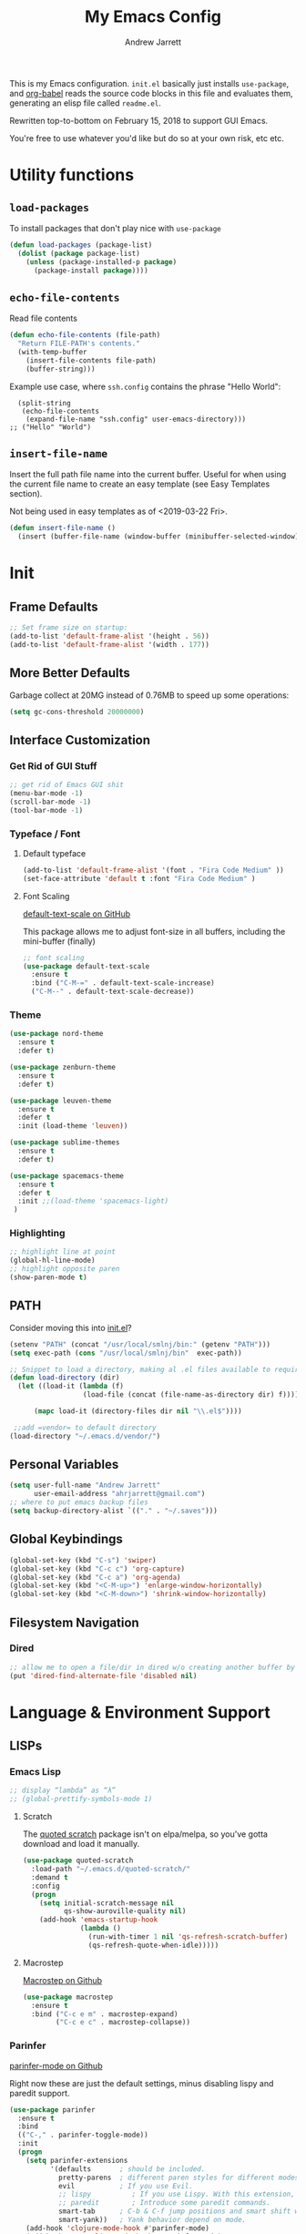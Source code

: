 #+TITLE: My Emacs Config
#+AUTHOR: Andrew Jarrett
#+EMAIL: ahrjarrett@gmail.com


This is my Emacs configuration. =init.el= basically just installs =use-package=, and [[https://orgmode.org/worg/org-contrib/babel/][org-babel]] reads the source code blocks in this file and evaluates them, generating an elisp file called =readme.el=.

Rewritten top-to-bottom on February 15, 2018 to support GUI Emacs.

You're free to use whatever you'd like but do so at your own risk, etc etc.

* Utility functions

** =load-packages=
To install packages that don't play nice with =use-package=
#+BEGIN_SRC emacs-lisp
  (defun load-packages (package-list)
    (dolist (package package-list)
      (unless (package-installed-p package)
        (package-install package))))
#+END_SRC

** =echo-file-contents=
Read file contents
#+BEGIN_SRC emacs-lisp
  (defun echo-file-contents (file-path)
    "Return FILE-PATH's contents."
    (with-temp-buffer
      (insert-file-contents file-path)
      (buffer-string)))
#+END_SRC

Example use case, where =ssh.config= contains the phrase "Hello World":
#+BEGIN_SRC
  (split-string
   (echo-file-contents
    (expand-file-name "ssh.config" user-emacs-directory)))
;; ("Hello" "World")
#+END_SRC

** =insert-file-name=

Insert the full path file name into the current buffer. Useful for when using the current file name to create an easy template (see Easy Templates section).

Not being used in easy templates as of <2019-03-22 Fri>.

#+BEGIN_SRC emacs-lisp
(defun insert-file-name ()
  (insert (buffer-file-name (window-buffer (minibuffer-selected-window)))))
#+END_SRC


* Init

** Frame Defaults
#+BEGIN_SRC emacs-lisp
  ;; Set frame size on startup:
  (add-to-list 'default-frame-alist '(height . 56))
  (add-to-list 'default-frame-alist '(width . 177))
#+END_SRC

** More Better Defaults
Garbage collect at 20MG instead of 0.76MB to speed up some operations:
#+BEGIN_SRC emacs-lisp
  (setq gc-cons-threshold 20000000)
#+END_SRC

** Interface Customization
*** Get Rid of GUI Stuff
#+BEGIN_SRC emacs-lisp
  ;; get rid of Emacs GUI shit
  (menu-bar-mode -1)
  (scroll-bar-mode -1)
  (tool-bar-mode -1)
#+END_SRC
*** Typeface / Font
**** Default typeface

#+BEGIN_SRC emacs-lisp
  (add-to-list 'default-frame-alist '(font . "Fira Code Medium" ))
  (set-face-attribute 'default t :font "Fira Code Medium" )
#+END_SRC

**** Font Scaling
[[https://github.com/purcell/default-text-scale][default-text-scale on GitHub]]

This package allows me to adjust font-size in all buffers, including the mini-buffer (finally)

#+BEGIN_SRC emacs-lisp
  ;; font scaling
  (use-package default-text-scale
    :ensure t
    :bind ("C-M-=" . default-text-scale-increase)
    ("C-M--" . default-text-scale-decrease))
#+END_SRC

*** Theme

#+BEGIN_SRC emacs-lisp
  (use-package nord-theme
    :ensure t
    :defer t)

  (use-package zenburn-theme
    :ensure t
    :defer t)

  (use-package leuven-theme
    :ensure t
    :defer t
    :init (load-theme 'leuven))

  (use-package sublime-themes
    :ensure t
    :defer t)

  (use-package spacemacs-theme
    :ensure t
    :defer t
    :init ;;(load-theme 'spacemacs-light)
   )

#+END_SRC

*** Highlighting
#+BEGIN_SRC emacs-lisp
  ;; highlight line at point
  (global-hl-line-mode)
  ;; highlight opposite paren
  (show-paren-mode t)
#+END_SRC


** PATH

Consider moving this into [[file:init.el][init.el]]?

#+BEGIN_SRC emacs-lisp
  (setenv "PATH" (concat "/usr/local/smlnj/bin:" (getenv "PATH")))
  (setq exec-path (cons "/usr/local/smlnj/bin"  exec-path))

  ;; Snippet to load a directory, making al .el files available to require
  (defun load-directory (dir)
    (let ((load-it (lambda (f)
                    (load-file (concat (file-name-as-directory dir) f)))))

        (mapc load-it (directory-files dir nil "\\.el$"))))

   ;;add =vendor= to default directory
  (load-directory "~/.emacs.d/vendor/")

#+END_SRC

** Personal Variables
#+BEGIN_SRC emacs-lisp
  (setq user-full-name "Andrew Jarrett"
        user-email-address "ahrjarrett@gmail.com")
  ;; where to put emacs backup files
  (setq backup-directory-alist `(("." . "~/.saves")))
#+END_SRC

** Global Keybindings
#+BEGIN_SRC emacs-lisp
  (global-set-key (kbd "C-s") 'swiper)
  (global-set-key (kbd "C-c c") 'org-capture)
  (global-set-key (kbd "C-c a") 'org-agenda)
  (global-set-key (kbd "<C-M-up>") 'enlarge-window-horizontally)
  (global-set-key (kbd "<C-M-down>") 'shrink-window-horizontally)
#+END_SRC

** Filesystem Navigation
*** Dired
#+BEGIN_SRC emacs-lisp
  ;; allow me to open a file/dir in dired w/o creating another buffer by hitting `a`
  (put 'dired-find-alternate-file 'disabled nil)
#+END_SRC


* Language & Environment Support
** LISPs
*** Emacs Lisp
#+BEGIN_SRC emacs-lisp
  ;; display “lambda” as “λ”
  ;; (global-prettify-symbols-mode 1)
#+END_SRC
**** Scratch
The [[https://github.com/narendraj9/quoted-scratch][quoted scratch]] package isn't on elpa/melpa, so you've gotta download and load it manually.

#+BEGIN_SRC emacs-lisp
  (use-package quoted-scratch
    :load-path "~/.emacs.d/quoted-scratch/"
    :demand t
    :config
    (progn
      (setq initial-scratch-message nil
            qs-show-auroville-quality nil)
      (add-hook 'emacs-startup-hook
                (lambda ()
                  (run-with-timer 1 nil 'qs-refresh-scratch-buffer)
                  (qs-refresh-quote-when-idle)))))
#+END_SRC

**** Macrostep
[[https://github.com/joddie/macrostep][Macrostep on Github]]
#+BEGIN_SRC emacs-lisp
  (use-package macrostep
    :ensure t
    :bind ("C-c e m" . macrostep-expand)
          ("C-c e c" . macrostep-collapse))
#+END_SRC
*** Parinfer
[[https://github.com/DogLooksGood/parinfer-mode][parinfer-mode on Github]]

Right now these are just the default settings, minus disabling lispy and paredit support.
#+BEGIN_SRC emacs-lisp
  (use-package parinfer
    :ensure t
    :bind
    (("C-," . parinfer-toggle-mode))
    :init
    (progn
      (setq parinfer-extensions
            '(defaults       ; should be included.
              pretty-parens  ; different paren styles for different modes.
              evil           ; If you use Evil.
              ;; lispy          ; If you use Lispy. With this extension, you should install Lispy and do not enable lispy-mode directly.
              ;; paredit        ; Introduce some paredit commands.
              smart-tab      ; C-b & C-f jump positions and smart shift with tab & S-tab.
              smart-yank))   ; Yank behavior depend on mode.
      (add-hook 'clojure-mode-hook #'parinfer-mode)
      (add-hook 'emacs-lisp-mode-hook #'parinfer-mode)
      (add-hook 'common-lisp-mode-hook #'parinfer-mode)
      (add-hook 'scheme-mode-hook #'parinfer-mode)
      (add-hook 'lisp-mode-hook #'parinfer-mode)))
#+END_SRC
*** Clojure
[[https://github.com/clojure-emacs/clojure-mode][Clojure-Mode on Github]]
#+BEGIN_SRC emacs-lisp
(use-package clojure-mode
  :ensure t
  :config)
#+END_SRC

**** CIDER
#+BEGIN_SRC emacs-lisp
  (use-package cider
    :ensure t)
#+END_SRC

** Python

Use tabs, set tab width to 2, delete whitespace on save:
#+BEGIN_SRC emacs-lisp
  (add-hook 'python-mode-hook
            (lambda ()
              (setq-default indent-tabs-mode t)
              (setq-default tab-width 2)
              (setq-default py-indent-tabs-mode t)
              (add-to-list 'write-file-functions 'delete-trailing-whitespace)))
#+END_SRC

** ML

*** SML
[[https://elpa.gnu.org/packages/sml-mode.html][SML Mode on ELPA]]
#+BEGIN_SRC emacs-lisp
  (use-package sml-mode
    :ensure t
    :mode (("\\.sml\\'" . sml-mode)))
#+END_SRC

*** ReasonML
[[https://github.com/reasonml-editor/reason-mode][Reason Mode on GitHub]]
#+BEGIN_SRC emacs-lisp
  (use-package reason-mode
    :ensure t
    :init
    (add-hook 'reason-mode-hook (lambda ())
            (add-hook 'before-save-hook 'refmt-before-save))
    :mode ("\\.rei?'" . reason-mode))
#+END_SRC

*** OCaml
[[https://github.com/ocaml/tuareg][Tuareg Mode on GitHub]]

#+BEGIN_SRC emacs-lisp
  (use-package tuareg
    :mode ("\\.ml[ily]?$" . tuareg-mode)
    :ensure t)
#+End_SRC

**** DONE Add regex for types of file extensions in =:mode=

** Elm
#+BEGIN_SRC emacs-lisp
  (use-package elm-mode
    :mode ("\\.elm\\'" . elm-mode)
    :init (setq elm-format-on-save t))
#+END_SRC

** Web
*** JS2 Mode
[[https://elpa.gnu.org/packages/js2-mode.html][js2-mode on ELPA]]
#+BEGIN_SRC emacs-lisp
  (use-package js2-mode
    :ensure t
    :mode (("\\.js$" . js2-mode)) ;; makes sure we don't use for jsx files, too
    :interpreter ("node" . js2-mode)
    :config
    (setq-default js2-strict-missing-semi-warning nil)
    (setq-default js2-strict-trailing-comma-warning nil)
    (add-hook 'js2-mode-hook (lambda () (setq js2-basic-offset 2))))
#+END_SRC

*** React/JSX

[[https://github.com/felipeochoa/rjsx-mode][rjsx-mode on GitHub]]

#+BEGIN_SRC emacs-lisp
  (use-package rjsx-mode
    :ensure t)
#+END_SRC

*** Web Mode
[[http://web-mode.org/][web-mode docs]]

TODO really dig into react, make sure you can use arrow fn in component attribute.

#+BEGIN_SRC emacs-lisp
  (use-package web-mode
    :ensure t
    :mode (("\\.html\\'" . web-mode ))
    :mode (("\\.css\\'" . web-mode ))
    :init
    (progn
      (setq web-mode-markup-indent-offset 2)
      (setq web-mode-code-indent-offset 2)
      (setq web-mode-css-indent-offset 2)

      (setq web-mode-enable-auto-pairing t)
      (setq web-mode-enable-css-colorization t)))

#+END_SRC

#+RESULTS:

*** LESS
#+BEGIN_SRC emacs-lisp
  (use-package less-css-mode
    :ensure t
    ;:commands less-css-mode
    ;:config
    ;(use-package js2-mode)
    ;(use-package skewer-less)
    )

#+END_SRC

*** Prettier JS
DONE Once you get web-mode working, uncomment the line that adds a hook for prettier.

#+BEGIN_SRC emacs-lisp
;;(use-package prettier-js
;;  :ensure t
;;  :init
;;  (add-hook 'js2-mode-hook 'prettier-js-mode)
;;  (add-hook 'web-mode-hook 'prettier-js-mode)
;;  (setq prettier-js-args
;;        '("--trailing-comma" "all"
;;          "--single-quote" "true")))
#+END_SRC

** Markdown

[[https://jblevins.org/projects/markdown-mode/][Markdown Mode Docs]]
#+BEGIN_SRC emacs-lisp
  (use-package markdown-mode
    :ensure t
    :commands (markdown-mode gfm-mode)
    :mode (("README\\.md\\'" . gfm-mode)
           ("\\.md\\'" . markdown-mode)
           ("\\.markdown\\'" . markdown-mode))
    :init (setq markdown-command "multimarkdown"))

#+END_SRC


* Eshell

** Prompt
[[https://www.emacswiki.org/emacs/EshellPrompt][Prompt Docs here]]

*** TODO Remove pathname /conditionally/, depending on width of buffer
*Here:* Remove pathname from prompt so I can actually read wtf I'm typing.

#+BEGIN_SRC emacs-lisp
  ;(setq eshell-prompt-function
  ;  (lambda ()
  ;    (concat (format-time-string "%Y-%m-%d %H:%M" (current-time))
  ;      (if (= (user-uid) 0) " # " " $ "))))
#+END_SRC



* Org-Mode
** Basic Org Config

The latest version of org-mode is manually installed in this directory under [[file:org-mode/][org-mode/]]. This is to provide more extensive language support for org-babel.

#+BEGIN_SRC emacs-lisp
  (setq org-ellipsis "  ▼")
  (setq org-startup-indented t)
  (setq org-table-convert-region-max-lines 3000)

  ;; turn on visual line mode automatically for .org files
  (add-hook 'org-mode-hook #'turn-on-visual-line-mode)

  (use-package htmlize
    :ensure t)

  (use-package org-bullets
    :ensure t
    :config
    (add-hook 'org-mode-hook #'org-bullets-mode))

  ;; Custom variables
  (custom-set-variables
   '(org-directory "~/Dropbox/orgfiles")
   '(org-default-notes-file (concat org-directory "/notes.org")))

  (setq org-agenda-files (list "~/Dropbox/org/ownlocal"))

  ;; org-mode agenda config from Home computer, changed for Work 08/01/18
  ;;(setq org-agenda-files (list (concat org-directory "/google-calendar.org")
  ;;                             (concat org-directory "/index.org"))))
#+END_SRC


** Org-Babel

*** Shell

#+BEGIN_SRC emacs-lisp

#+END_SRC

*** SML

[[https://github.com/swannodette/ob-sml][ob-sml on GitHub]]

#+BEGIN_QUOTE
Start a sml REPL with =M-x run-sml=. You should now be able to place your cursor in the code block and evaluate with =C-c C-c= and the contents of your code block will evaluate inline.
#+END_QUOTE

#+BEGIN_SRC emacs-lisp
  (require 'ob-sml nil 'noerror)
#+END_SRC

*** Kick it all off

- =org-babel-do-load-languages= tells org-mode which languages it can evaluate in source code blocks. Add additional languages as =cons= cells, for example: =(ocaml . t )=.
- =ocp-indent= tells org-mode how to export OCaml results to other formats, for example html. For this to work, make sure you've installed it with:

  =$ opam install ocp-indent=

  And that you have the correct load-path. After it installs, opam will tell you where it is.

Note that =shell-command-switch= is commented out. That's because [[https://dev.realworldocaml.org/install.html%0A][according to the OCaml setup instructions]], this value needs to be changed when using utop (or maybe any shell in general?). Anyway, for now it works.

#+BEGIN_SRC emacs-lisp
  (org-babel-do-load-languages
   'org-babel-load-languages
   '((sml . t)
     (ocaml . t)))

  ;; According to this
  ;;(setq shell-command-switch "-lc")


  ;; after installing ocp-indent:
  ;;(add-to-list 'load-path "/Users/aj/.opam/default/share/emacs/site-lisp"
  ;;             (require 'ocp-indent))
#+END_SRC


*** Exporting

**** Defaults

#+BEGIN_SRC emacs-lisp
  ;; removes annoying numbering from headers when exporting to HTML.
  ;; (the equivalent of putting #OPTIONS: num:nil  at the top of an org file)
  (setq org-export-with-section-numbers nil)

  ;; don't confirm evaluating source blocks on export:
  (setq org-confirm-babel-evaluate nil)
#+END_SRC

**** GitHub Markdown Export

[[https://github.com/larstvei/ox-gfm][ox-gfm on GitHub]]
[[https://melpa.org/#/ox-gfm][ox-gfm on MELPA]]

#+BEGIN_SRC emacs-lisp
  (use-package ox-gfm
    :ensure t)

  (eval-after-load "org"
    '(require 'ox-gfm nil t))
#+END_SRC



** Easy Templates

[[https://orgmode.org/manual/Easy-templates.html][Docs for Easy Templates]]

*** Org Mode Default Headers

Use =<P + TAB= to create a header like this:

#+BEGIN_SRC 
#+TITLE: 
#+AUTHOR: Andrew Jarrett
#+EMAIL: ahrjarrett@gmail.com
#+DATE: <2019-03-22 Fri>
#+END_SRC

Note that [[https://emacs.stackexchange.com/questions/44044/concat-in-org-easy-templates][this Stack Overflow question]] explains how we're able to use concat using the backtick and a comma in the list we pass to ~org-structure-template-alist~.

#+BEGIN_SRC emacs-lisp
  (add-to-list 'org-structure-template-alist
               `("P" ,(concat "#+TITLE: ?" "\n" "#+AUTHOR: " user-full-name "\n" "#+EMAIL:" user-email-address "\n" "#+DATE: " (format-time-string "%m/%d/%Y"))))

#+END_SRC


** Org Autocomplete
Disabled <2018-09-22 Sat> because of minor annoyances while writing reports or prose in org-mode.

#+BEGIN_SRC emacs-lisp
  (use-package org-ac
    :disabled
    :ensure t
    ;; why is this require in init necessary? is it?
    :init (progn
           (require 'org-ac)
           (org-ac/config-default)))
#+END_SRC

** Org Capture
#+BEGIN_SRC emacs-lisp
  ;; Go into Insert state after org-capture
  (add-hook 'org-capture-mode-hook 'evil-insert-state)

  ;; NOTE: %i allows you to mark a block of text anywhere in Emacs,
  ;; run Org-Capture, and it will drop that text into the capture.
  (setq org-capture-templates
        '(("a" "Appointment" entry (file+headline  (concat org-directory "/google-calendar.org") "Appointments")
               "* TODO %?\n:PROPERTIES:\n\n:END:\nDEADLINE: %^T \n %i\n")
          ("b" "Bookmark" entry (file+headline     (concat org-directory "/index.org") "Bookmarks")
               "* %^L %^g \n%T" :prepend t)
          ("j" "Journal" entry (file+datetree      (concat org-directory "/journal.org"))
               "* %?\nEntered on %U\n  %i\n  %a")
          ("n" "Note:" entry (file+headline         (concat org-directory "/notes.org") "Notes")
               "* Note %? %^g \n%i\n%T")
          ("t" "Todo Item" entry (file+headline    (concat org-directory "/todo.org") "Todo Items")
               "* TODO %?\n%T" :prepend t)))

#+END_SRC

** Org-Trello

*Note:* Apparently =org-trello= doesn't always play nice with =use-package=, so for now I'm installing manually. Will have to reinstall using =M-x package-install= on fresh installs of Emacs.

#+BEGIN_SRC emacs-lisp
  (load-packages '(org-trello))
  (require 'org-trello)
  (setq org-trello-files
    (directory-files "~/Dropbox/org/ownlocal/trello" ".*\.org$"))
#+END_SRC


* All Other Packages
** Evil-Mode
[[https://github.com/emacs-evil/evil][Evil-mode on Github]]
#+BEGIN_SRC emacs-lisp
  (use-package evil
     :ensure t
     :init (setq evil-want-C-i-jump nil)
     :config
     (evil-mode 1))
#+END_SRC

*** Evil Config

This occur-mode hook allows me to hit =C-z= in a Magit buffer to turn on/off Evil bindings:
#+BEGIN_SRC emacs-lisp
  (add-hook 'occur-mode-hook
      (lambda ()
        (evil-add-hjkl-bindings occur-mode-map 'emacs
          (kbd "/")       'evil-search-forward
          (kbd "n")       'evil-search-next
          (kbd "N")       'evil-search-previous
          (kbd "C-d")     'evil-scroll-down)))
          ;; This line conflicts with Emacs' built in modifier key
          ;;(kbd "C-u")     'evil-scroll-up

#+END_SRC

*** Evil-Surround
#+BEGIN_SRC emacs-lisp
  (use-package evil-surround
    :ensure t
    :config
    (global-evil-surround-mode 1))

#+END_SRC

*** Org-Evil

#+BEGIN_SRC emacs-lisp
  (use-package org-evil
    :disabled
    :ensure t)
#+END_SRC


** Which-Key
#+BEGIN_SRC emacs-lisp
  (use-package which-key
    :ensure t
    :config
    (which-key-mode))
#+END_SRC

** TODO Helm
[[https://github.com/emacs-helm/helm][Helm on GitHub]]

Todo: Configure Helm & start doing cool stuff.

#+BEGIN_SRC emacs-lisp
  (use-package helm
    :disabled
    :ensure t)
#+END_SRC


** TODO Ivy (disabled)
Currently disabled so I can try out helm for a bit.
<2018-09-23 Sun>

[[https://github.com/abo-abo/swiper][Repository for Ivy, Swiper & Counsel]]

#+BEGIN_SRC emacs-lisp
  (use-package ivy
    :ensure t
    :init
    ;; This line is necessary to disable ligatures in Ivy
    ;; (otherwise it crashes)
    (add-hook 'ivy-mode
              (lambda ()
                (setq auto-composition-mode nil)))

    :config
    (ivy-mode 1)

    (use-package counsel
      :ensure t))
#+END_SRC

** Try
#+BEGIN_SRC emacs-lisp
  (use-package try
    :ensure t)
#+END_SRC

** Completion
*** Company-Mode
#+BEGIN_SRC emacs-lisp
  (use-package company
    :ensure t
    :defer t
    :init (global-company-mode)
    :config
    (progn
      ;; Use Company for completion
      (bind-key [remap completion-at-point] #'company-complete company-mode-map)

      (setq company-tooltip-align-annotations t
            ;; Easy navigation to candidates with M-<n>
            ;; Does this also work in reverse with M-<p>?
            company-show-numbers t)
      (setq company-dabbrev-downcase nil))
    :diminish company-mode)

#+END_SRC

*** TODO Auto-Complete [disabled]
#+BEGIN_SRC emacs-lisp
  (use-package auto-complete
    :ensure t
    :init
    (progn
      (ac-config-default)
      (global-auto-complete-mode t)))
#+END_SRC

** Projectile
[[https://github.com/bbatsov/projectile][Projectile on Github]]
#+BEGIN_SRC emacs-lisp
  (use-package projectile
    :ensure t
    :config
    (projectile-global-mode)
    (add-to-list 'projectile-globally-ignored-directories "node_modules")
    ;; use ivy for pattern matching and completion
    (setq projectile-completion-system 'ivy))
#+END_SRC

** Git
*** Magit
[[https://github.com/magit/magit][Magit on Github]]
#+BEGIN_SRC emacs-lisp
  (use-package magit
    :ensure t
    :bind (("C-c g" . magit-status)))
#+END_SRC

*** Git Gutter
[[https://github.com/syohex/emacs-git-gutter][Git Gutter's Github Repo]]
Disabled: <2018-09-22 Sat>

#+BEGIN_SRC emacs-lisp
  (use-package git-gutter
    :disabled
    :ensure t
    :init
    (global-git-gutter-mode +1))
#+END_SRC

* Miscellaneous
** Sunshine

[[https://github.com/aaronbieber/sunshine.el][Sunshine.el on Github]]
#+BEGIN_SRC emacs-lisp
  (use-package sunshine
    :ensure t
    :commands sunshine-forecast
    :config
    (setq sunshine-appid (echo-file-contents
                          (expand-file-name "sunshine.key" user-emacs-directory)))
    (setq sunshine-location "Denver, CO, USA")
    (setq sunshine-show-icons t))
#+END_SRC

* Todo
** TODO Install & Configure CIDER (file under LISPs -> Clojure)
** DONE Paredit [disabled]
Currently disabled as I'm trying [[https://github.com/shaunlebron/parinfer][parinfer]]

#+BEGIN_SRC emacs-lisp
  (use-package paredit
    :disabled
    :ensure t
    :init
      (autoload 'enable-paredit-mode "paredit" "Turn on pseudo-structural editing of Lisp code." t)
      (add-hook 'emacs-lisp-mode-hook       #'enable-paredit-mode)
      (add-hook 'eval-expression-minibuffer-setup-hook #'enable-paredit-mode)
      (add-hook 'ielm-mode-hook             #'enable-paredit-mode)
      (add-hook 'lisp-mode-hook             #'enable-paredit-mode)
      (add-hook 'lisp-interaction-mode-hook #'enable-paredit-mode)
      (add-hook 'scheme-mode-hook           #'enable-paredit-mode)

      ;; turn on paredit for clojure:
      (add-hook 'clojure-mode-hook #'paredit-mode))
#+END_SRC
** DONE indium [disabled]
#+BEGIN_QUOTE
Indium is a JavaScript development environment for Emacs.
#+END_QUOTE

[[https://indium.readthedocs.io/en/latest/][Docs]] [[https://github.com/NicolasPetton/Indium][GitHub]]

Indium suppoNodejs >= 8.x is required for Indium to work.
Indium is availabe on MELPA, MELPA Stable.

#+BEGIN_SRC emacs-lisp
  (use-package indium
    :disabled
    :ensure t)
#+END_SRC

Useful functions:

1. _Start a process_: =M-x indium-run-node=
   Brings this up in the mini-buffer =Node command: node <point>=

   This is what the REPL brings up when you run vanilla node:

   #+BEGIN_SRC
   Getting started:

   - Press <<return>> on links to open an inspector
   - Press <M-p> and <M-n> to navigate in the history
   - Use <M-x indium-scratch> to open a scratch buffer for JS evaluation
   - Press <C-h m> to see a list of available keybindings
   - Press <C-c C-o> to clear the output

   To disconnect from the JavaScript process, press <C-c C-q>.
   Doing this will also close all inspectors and debugger buffers
   connected to the process.
   #+END_SRC

   Necessary REPL command cheat sheet:

   | Command    | Behavior                            |
   |------------+-------------------------------------|
   | <<return>> | (On links) Open an inspector        |
   | <C-h m>    | See a list of available keybindings |
   | <C-c C-o>  | Clear input                         |
   | <C-c C-q>  | Disconnect from JS process          |

2. _Restart a process_: =M-x-restart-node=

3. _JavaScript Scratch Buffer_: =M-x indium-scratch=

   Use <M-x indium-scratch> to open a scratch buffer for JS evaluation

** DONE Put custom keybindings in Org-Mode into Custom Keybindings section
